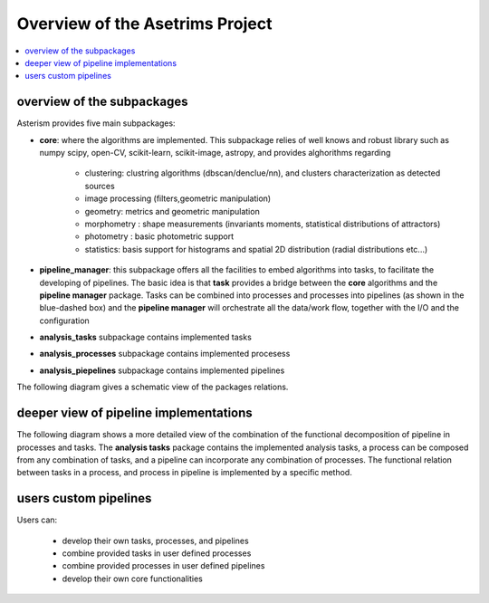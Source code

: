 
Overview of the Asetrims Project
================================
.. contents:: :local:


overview of the subpackages
---------------------------




.. image:: asterism_overview_fig0.png
    :scale: 80%

Asterism provides five main subpackages:

* **core**: where the algorithms are implemented. This subpackage relies of well knows and robust library such as numpy scipy,
  open-CV, scikit-learn, scikit-image, astropy, and provides alghorithms regarding

    * clustering: clustring algorithms (dbscan/denclue/nn), and clusters characterization as detected sources
    * image processing (filters,geometric manipulation)
    * geometry: metrics and geometric manipulation
    * morphometry : shape measurements (invariants moments, statistical distributions of attractors)
    * photometry : basic photometric support
    * statistics: basis support for histograms and spatial 2D distribution (radial distributions etc...)


* **pipeline_manager**: this subpackage offers all the facilities to embed algorithms into tasks, to facilitate the developing
  of pipelines. The basic idea is that **task** provides a bridge between the **core** algorithms and the **pipeline manager**
  package. Tasks can be combined into processes and processes into pipelines (as shown in the blue-dashed box) and the
  **pipeline manager** will orchestrate all the data/work
  flow, together with the I/O and the configuration

* **analysis_tasks** subpackage contains implemented tasks

* **analysis_processes** subpackage contains implemented procesess

* **analysis_piepelines** subpackage contains implemented pipelines



The following diagram gives a schematic view of the packages relations.


.. image:: asterism_overview_fig1.png


deeper view of pipeline implementations
-------------------------------------------

The following diagram shows a more detailed view of the combination of the functional decomposition of pipeline in processes
and tasks. The **analysis tasks** package contains the implemented analysis tasks, a process can be composed from
any combination of tasks, and a pipeline can incorporate any combination of processes. The functional relation between
tasks in a process, and process in pipeline is implemented by a specific method.

.. image:: asterism_overview_fig2.png

users custom pipelines
----------------------

Users can:

    * develop their own tasks, processes, and pipelines
    * combine provided tasks in user defined processes
    * combine provided processes in user defined pipelines
    * develop their own core functionalities

.. image:: asterism_overview_fig3.png
